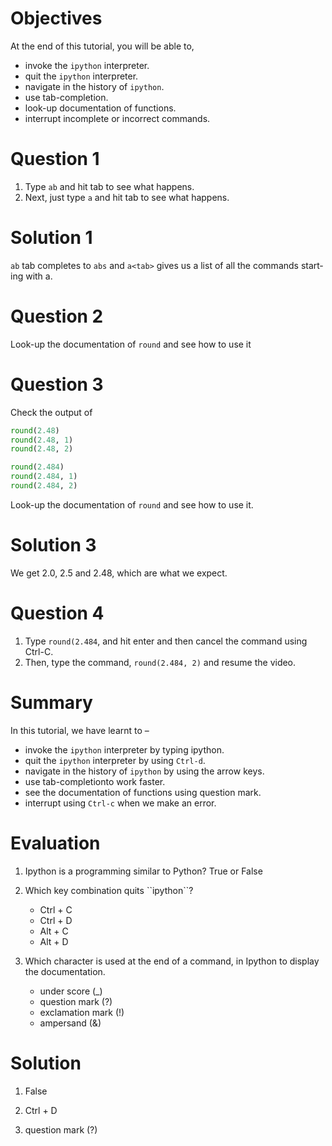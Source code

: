#+LaTeX_CLASS: beamer
#+LaTeX_CLASS_OPTIONS: [presentation]
#+BEAMER_FRAME_LEVEL: 1

#+BEAMER_HEADER_EXTRA: \usetheme{Warsaw}\usecolortheme{default}\useoutertheme{infolines}\setbeamercovered{transparent}
#+COLUMNS: %45ITEM %10BEAMER_env(Env) %10BEAMER_envargs(Env Args) %4BEAMER_col(Col) %8BEAMER_extra(Extra)
#+PROPERTY: BEAMER_col_ALL 0.1 0.2 0.3 0.4 0.5 0.6 0.7 0.8 0.9 1.0 :ETC

#+LaTeX_CLASS: beamer
#+LaTeX_CLASS_OPTIONS: [presentation]

#+LaTeX_HEADER: \usepackage[english]{babel} \usepackage{ae,aecompl}
#+LaTeX_HEADER: \usepackage{mathpazo,courier,euler} \usepackage[scaled=.95]{helvet}

#+LaTeX_HEADER:\usepackage{listings}

#+LaTeX_HEADER:\lstset{language=Python, basicstyle=\ttfamily\bfseries,
#+LaTeX_HEADER:  commentstyle=\color{red}\itshape, stringstyle=\color{darkgreen},
#+LaTeX_HEADER:  showstringspaces=false, keywordstyle=\color{blue}\bfseries}

#+TITLE:    
#+AUTHOR:    FOSSEE
#+EMAIL:     
#+DATE:    

#+DESCRIPTION: 
#+KEYWORDS: 
#+LANGUAGE:  en
#+OPTIONS:   H:3 num:nil toc:nil \n:nil @:t ::t |:t ^:t -:t f:t *:t <:t
#+OPTIONS:   TeX:t LaTeX:nil skip:nil d:nil todo:nil pri:nil tags:not-in-toc

* 
#+begin_latex
\begin{center}
\vspace{12pt}
\textcolor{blue}{\huge Getting started with \texttt{ipython}}
\end{center}
\vspace{18pt}
\begin{center}
\vspace{10pt}
\includegraphics[scale=0.95]{../images/fossee-logo.png}\\
\vspace{5pt}
\scriptsize Developed by FOSSEE Team, IIT-Bombay. \\ 
\scriptsize Funded by National Mission on Education through ICT\\
\scriptsize  MHRD,Govt. of India\\
\includegraphics[scale=0.30]{../images/iitb-logo.png}\\
\end{center}
#+end_latex

* Objectives
  At the end of this tutorial, you will be able to, 
   - invoke the ~ipython~ interpreter.
   - quit the ~ipython~ interpreter.
   - navigate in the history of ~ipython~.
   - use tab-completion.
   - look-up documentation of functions.
   - interrupt incomplete or incorrect commands.
* Question 1
  1. Type =ab= and hit tab to see what happens.
  2. Next, just type =a= and hit tab to see what happens.
* Solution 1
  =ab= tab completes to =abs= and =a<tab>= gives us a list of all the
  commands starting with a.
* Question 2
  Look-up the documentation of =round= and see how to use it
* Question 3
  Check the output of
  #+begin_src python
    round(2.48)
    round(2.48, 1)
    round(2.48, 2)
    
    round(2.484)
    round(2.484, 1)
    round(2.484, 2)
  #+end_src 
  Look-up the documentation of =round= and see how to use it.
* Solution 3
  We get 2.0, 2.5 and 2.48, which are what we expect. 
* Question 4
  1. Type =round(2.484=, and hit enter and then cancel the command
     using Ctrl-C.
  2. Then, type the command, =round(2.484, 2)= and resume
     the video.
* Summary
  In this tutorial, we have learnt to –
   - invoke the ~ipython~ interpreter by typing ipython. 
   - quit the ~ipython~ interpreter by using ~Ctrl-d~. 
   - navigate in the history of ~ipython~ by using the arrow keys. 
   - use tab-completionto work faster. 
   - see the documentation of functions using question mark.
   - interrupt using ~Ctrl-c~ when we make an error.
* Evaluation
  1. Ipython is a programming similar to Python?
     True or False

  2. Which key combination quits ``ipython``?

     - Ctrl + C
     - Ctrl + D
     - Alt + C
     - Alt + D

  3. Which character is used at the end of a command, in Ipython to
     display the documentation.

    - under score (_)
    - question mark (?)
    - exclamation mark (!)
    - ampersand (&)
* Solution
  1. False
  
  2. Ctrl + D

  3. question mark (?)

* 
#+begin_latex
  \begin{block}{}
  \begin{center}
  \textcolor{blue}{\Large THANK YOU!} 
  \end{center}
  \end{block}
\begin{block}{}
  \begin{center}
    For more Information, visit our website\\
    \url{http://fossee.in/}
  \end{center}  
  \end{block}
#+end_latex



